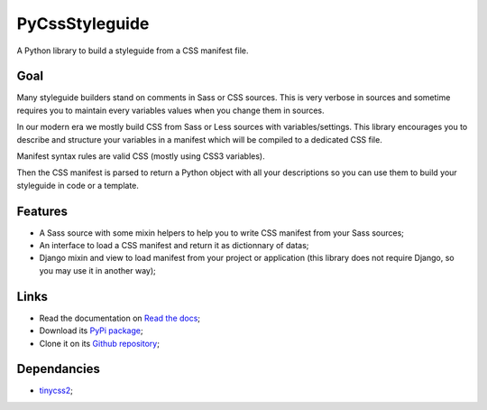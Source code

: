 
.. _tinycss2: https://github.com/Kozea/tinycss2

PyCssStyleguide
===============

A Python library to build a styleguide from a CSS manifest file.

Goal
****

Many styleguide builders stand on comments in Sass or CSS sources. This is very verbose
in sources and sometime requires you to maintain every variables values when you change
them in sources.

In our modern era we mostly build CSS from Sass or Less sources with
variables/settings. This library encourages you to describe and structure your variables
in a manifest which will be compiled to a dedicated CSS file.

Manifest syntax rules are valid CSS (mostly using CSS3 variables).

Then the CSS manifest is parsed to return a Python object with all your descriptions so
you can use them to build your styleguide in code or a template.

Features
********

* A Sass source with some mixin helpers to help you to write CSS manifest from your
  Sass sources;
* An interface to load a CSS manifest and return it as dictionnary of datas;
* Django mixin and view to load manifest from your project or application (this library
  does not require Django, so you may use it in another way);

Links
*****

* Read the documentation on `Read the docs <https://pycssstyleguide.readthedocs.io/>`_;
* Download its `PyPi package <http://pypi.python.org/pypi/py-css-styleguide>`_;
* Clone it on its `Github repository <https://github.com/sveetch/py-css-styleguide>`_;

Dependancies
************

* `tinycss2`_;
